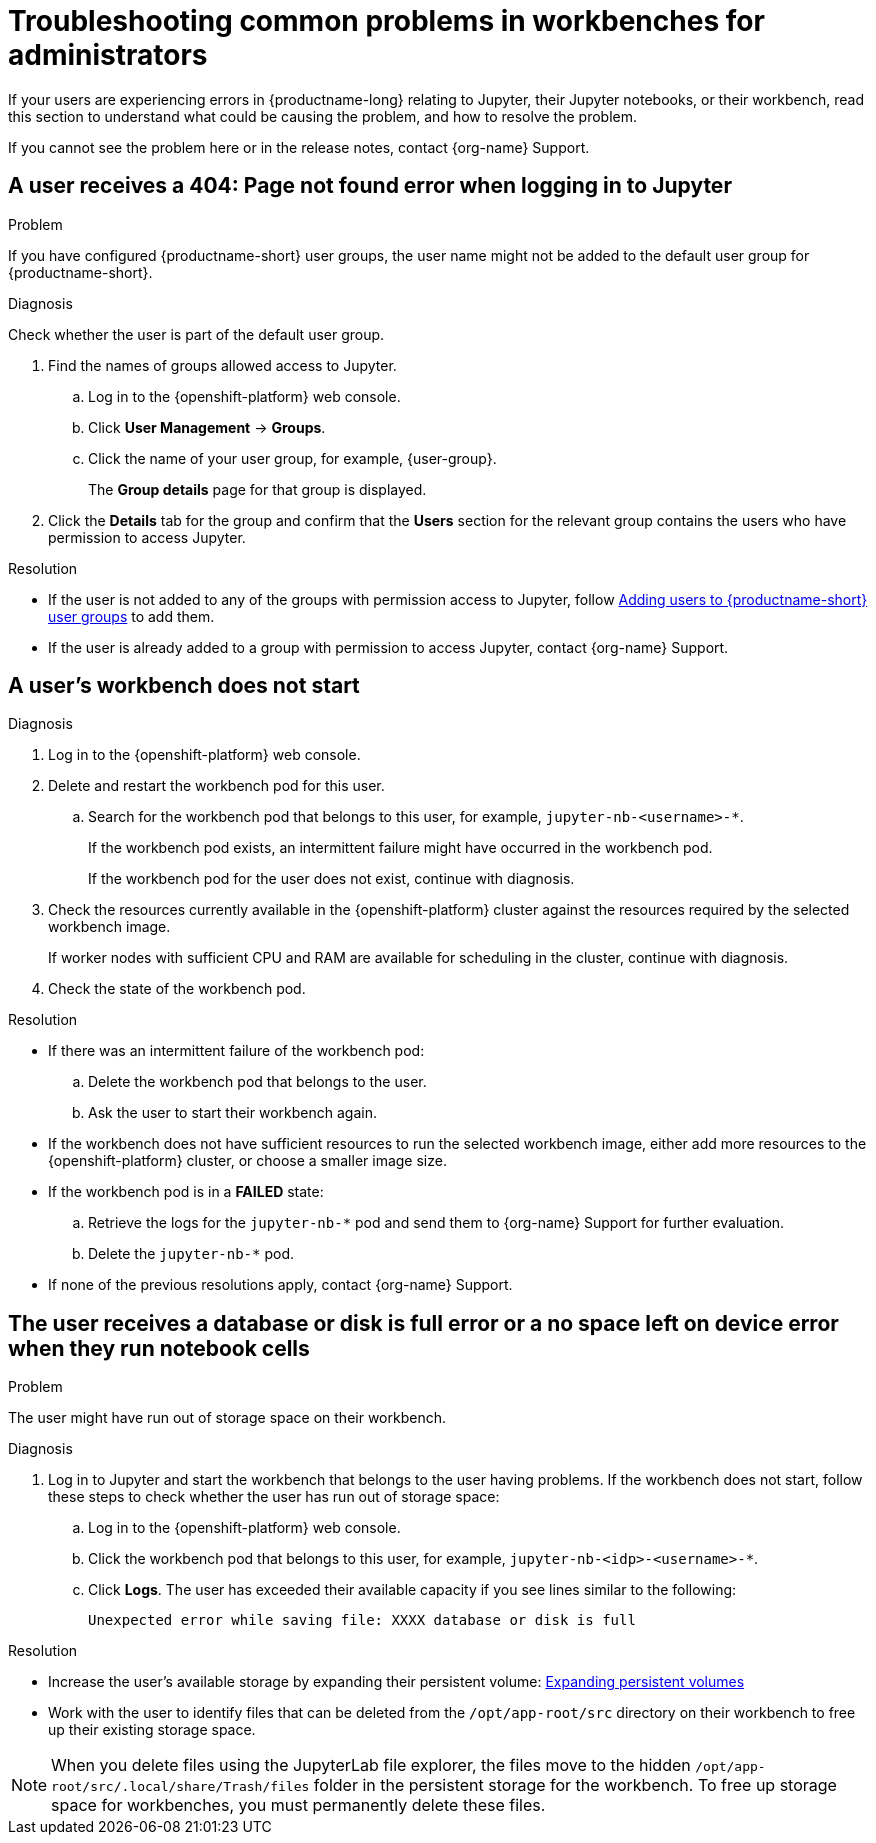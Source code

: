 :_module-type: REFERENCE

[id="troubleshooting-common-problems-in-workbenches-for-administrators_{context}"]
= Troubleshooting common problems in workbenches for administrators

[role='_abstract']
If your users are experiencing errors in {productname-long} relating to Jupyter, their Jupyter notebooks, or their workbench, read this section to understand what could be causing the problem, and how to resolve the problem.

ifndef::upstream[]
If you cannot see the problem here or in the release notes, contact {org-name} Support.
endif::[]

== A user receives a *404: Page not found* error when logging in to Jupyter

.Problem
If you have configured {productname-short} user groups, the user name might not be added to the default user group for {productname-short}.

.Diagnosis
Check whether the user is part of the default user group.

. Find the names of groups allowed access to Jupyter.
.. Log in to the {openshift-platform} web console.
.. Click *User Management* -> *Groups*.
.. Click the name of your user group, for example, {user-group}.
+
The *Group details* page for that group is displayed.

. Click the *Details* tab for the group and confirm that the *Users* section for the relevant group contains the users who have permission to access Jupyter.

.Resolution
ifndef::upstream[]
* If the user is not added to any of the groups with permission access to Jupyter, follow link:{rhoaidocshome}{default-format-url}/managing_openshift_ai/managing-users-and-groups#adding-users-to-user-groups_managing-rhoai[Adding users to {productname-short} user groups] to add them.
* If the user is already added to a group with permission to access Jupyter, contact {org-name} Support.
endif::[]
ifdef::upstream[]
* If the user is not added to any of the groups allowed access to Jupyter, add them.
endif::[]

== A user's workbench does not start

.Problem
ifdef::upstream,self-managed[]
The {openshift-platform} cluster that hosts the user's workbench might not have access to enough resources, or the workbench pod may have failed.
endif::[]
ifdef::cloud-service[]
The OpenShift cluster that hosts the user's workbench might not have access to enough resources, or the workbench pod may have failed.
endif::[]

.Diagnosis
. Log in to the {openshift-platform} web console.
. Delete and restart the workbench pod for this user.
ifdef::cloud-service[]
.. Click *Workloads* -> *Pods* and set the *Project* to `pass:attributes[{workbench-default-namespace}]`.
endif::[]
ifdef::upstream,self-managed[]
.. Click *Workloads* -> *Pods* and set the *Project* to `pass:attributes[{workbench-default-namespace}]` or your custom workbench namespace.
endif::[]
.. Search for the workbench pod that belongs to this user, for example, `jupyter-nb-<username>-*`.
+
If the workbench pod exists, an intermittent failure might have occurred in the workbench pod.
+
If the workbench pod for the user does not exist, continue with diagnosis.
. Check the resources currently available in the {openshift-platform} cluster against the resources required by the selected workbench image.
+
If worker nodes with sufficient CPU and RAM are available for scheduling in the cluster, continue with diagnosis.
. Check the state of the workbench pod.


.Resolution
* If there was an intermittent failure of the workbench pod:
.. Delete the workbench pod that belongs to the user.
.. Ask the user to start their workbench again.
* If the workbench does not have sufficient resources to run the selected workbench image, either add more resources to the {openshift-platform} cluster, or choose a smaller image size.
ifndef::upstream[]
* If the workbench pod is in a *FAILED* state:
.. Retrieve the logs for the `jupyter-nb-*` pod and send them to {org-name} Support for further evaluation.
.. Delete the `jupyter-nb-*` pod.
* If none of the previous resolutions apply, contact {org-name} Support.
endif::[]

== The user receives a *database or disk is full* error or a *no space left on device* error when they run notebook cells

.Problem
The user might have run out of storage space on their workbench.

.Diagnosis
. Log in to Jupyter and start the workbench that belongs to the user having problems. If the workbench does not start, follow these steps to check whether the user has run out of storage space:
.. Log in to the {openshift-platform} web console.
ifdef::cloud-service[]
.. Click *Workloads* -> *Pods* and set the *Project* to `pass:attributes[{workbench-default-namespace}]`.
endif::[]
ifdef::upstream,self-managed[]
.. Click *Workloads* -> *Pods* and set the *Project* to `pass:attributes[{workbench-default-namespace}]` or your custom workbench namespace.
endif::[]
.. Click the workbench pod that belongs to this user, for example, `jupyter-nb-<idp>-<username>-*`.
.. Click *Logs*. The user has exceeded their available capacity if you see lines similar to the following:
+
----
Unexpected error while saving file: XXXX database or disk is full
----

.Resolution
ifndef::upstream[]
* Increase the user's available storage by expanding their persistent volume: link:https://docs.redhat.com/en/documentation/openshift_container_platform/{ocp-latest-version}/html/storage/expanding-persistent-volumes[Expanding persistent volumes]
endif::[]
ifdef::upstream[]
* Increase the user's available storage by expanding their persistent volume.
endif::[]
* Work with the user to identify files that can be deleted from the `/opt/app-root/src` directory on their workbench to free up their existing storage space.

[NOTE]
====
When you delete files using the JupyterLab file explorer, the files move to the hidden `/opt/app-root/src/.local/share/Trash/files` folder in the persistent storage for the workbench. To free up storage space for workbenches, you must permanently delete these files.
====

// [role='_additional-resources']
// == Additional resources
// * TODO
